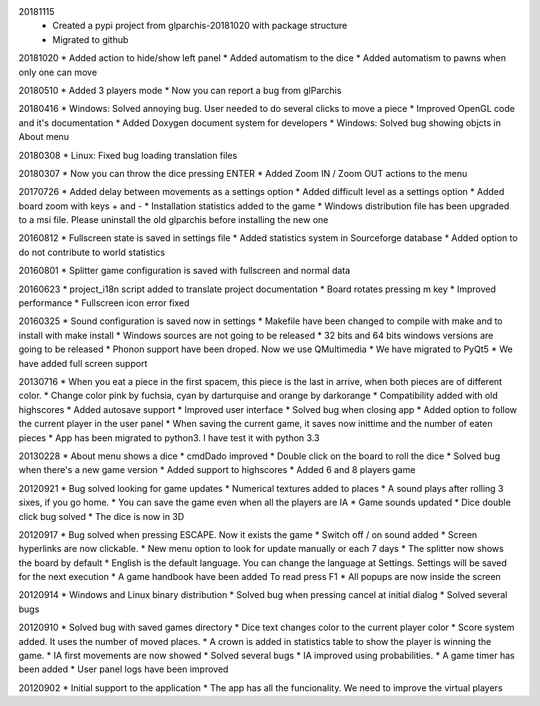 
20181115
  * Created a pypi project from glparchis-20181020 with package structure
  * Migrated to github

20181020
* Added action to hide/show left panel
* Added automatism to the dice
* Added automatism to pawns when only one can move

20180510
* Added 3 players mode
* Now you can report a bug from glParchis

20180416
* Windows: Solved annoying bug. User needed to do several clicks to move a piece
* Improved OpenGL code and it's documentation
* Added Doxygen document system for developers
* Windows: Solved bug showing objcts in About menu

20180308
* Linux: Fixed bug loading translation files

20180307
* Now you can throw the dice pressing ENTER
* Added Zoom IN / Zoom OUT actions to the menu

20170726
* Added delay between movements as a settings option
* Added difficult level as a settings option
* Added board zoom  with keys + and -
* Installation statistics added to the game
* Windows distribution file has been upgraded to a msi file. Please uninstall the old glparchis before installing the new one

20160812
* Fullscreen state is saved in settings file
* Added statistics system in Sourceforge database
* Added option to do not contribute to world statistics

20160801
* Splitter game configuration is saved with fullscreen and normal data

20160623
* project_i18n script added to translate project documentation
* Board rotates pressing m key
* Improved performance
* Fullscreen icon error fixed

20160325
* Sound configuration is saved now in settings
* Makefile have been changed to compile with make and to install with make install
* Windows sources are not going to be released
* 32 bits and 64 bits windows versions are going to be released
* Phonon support have been droped. Now we use QMultimedia
* We have migrated to PyQt5
* We have added full screen support

20130716
* When you eat a piece in the first spacem, this piece is the last in arrive, when both pieces are of different color.
* Change color pink by fuchsia, cyan by darturquise and orange by darkorange 
* Compatibility added with old highscores
* Added autosave support
* Improved user interface
* Solved bug when closing app
* Added option to follow the current player in the user panel
* When saving the current game, it saves now inittime and the number of eaten pieces
* App has been migrated to python3. I have test it with python 3.3

20130228
* About menu shows a dice
* cmdDado improved
* Double click on the board to roll the dice
* Solved bug when there's a new game version
* Added support to highscores
* Added 6 and 8 players game

20120921
* Bug solved looking for game updates
* Numerical textures added to places
* A sound plays after rolling 3 sixes, if you go home.
* You can save the game even when all the players are IA
* Game sounds updated
* Dice double click bug solved
* The dice is now in 3D

20120917
* Bug solved when pressing ESCAPE. Now it exists the game
* Switch off / on sound added
* Screen hyperlinks are now clickable.
* New menu option to look for update manually or each 7 days
* The splitter now shows the board by default
* English is the default language. You can change the language at Settings. Settings will be saved for the next execution
* A game handbook have been added To read press F1
* All popups are now inside the screen

20120914
* Windows and Linux binary distribution
* Solved bug when pressing cancel at initial dialog
* Solved several bugs

20120910
* Solved bug with saved games directory
* Dice text changes color to the current player color
* Score system added. It uses the number of moved places. 
* A crown is added in statistics table to show the player is winning the game.
* IA first movements are now showed
* Solved several bugs
* IA improved using probabilities.
* A game timer has been added
* User panel logs have been improved

20120902
* Initial support to the application
* The app has all the funcionality. We need to improve the virtual players
